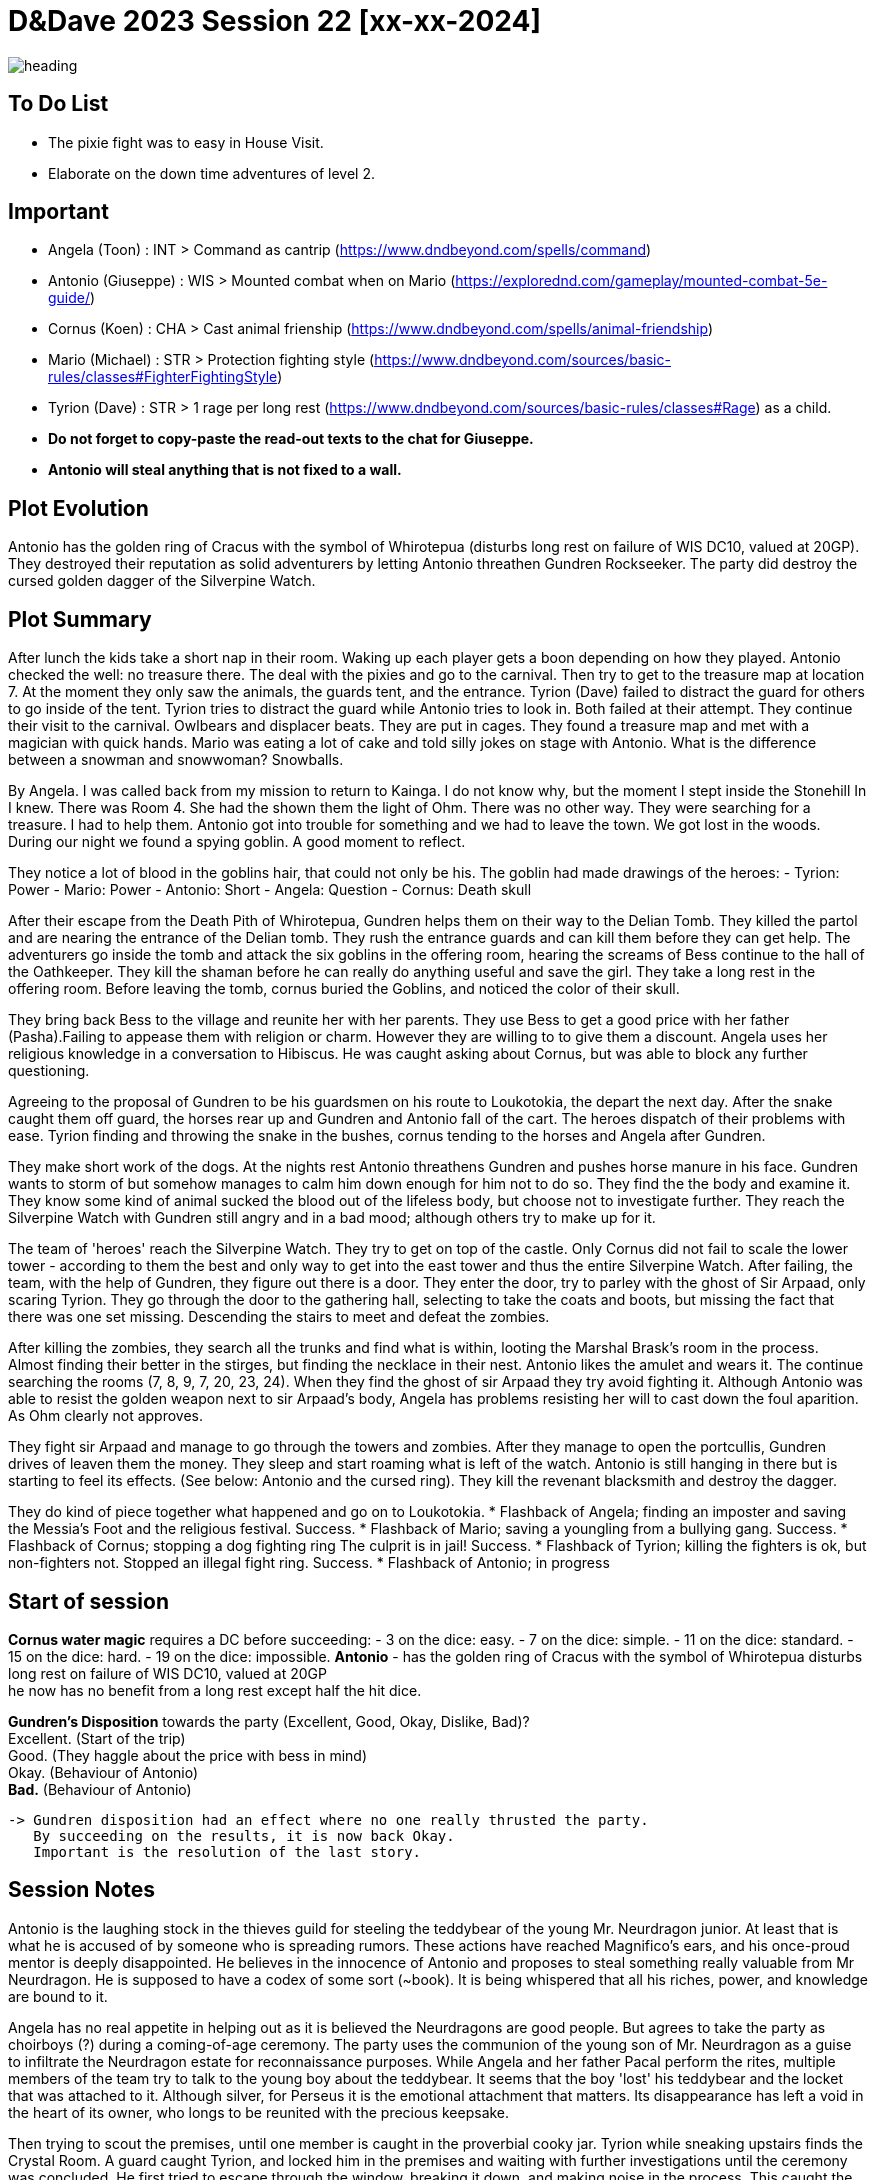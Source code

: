 ifndef::rootdir[]
:rootdir: ../..
endif::[]
ifndef::homedir[]
:homedir: .
endif::[]

= D&Dave 2023 Session 22 [xx-xx-2024]

image::{homedir}/assets/images/heading.jpg[]

== To Do List
* The pixie fight was to easy in House Visit.
* Elaborate on the down time adventures of level 2.

== Important
* Angela (Toon)      : INT > Command as cantrip (https://www.dndbeyond.com/spells/command)
* Antonio (Giuseppe) : WIS > Mounted combat when on Mario (https://explorednd.com/gameplay/mounted-combat-5e-guide/)
* Cornus (Koen)      : CHA > Cast animal frienship (https://www.dndbeyond.com/spells/animal-friendship)
* Mario (Michael)    : STR > Protection fighting style (https://www.dndbeyond.com/sources/basic-rules/classes#FighterFightingStyle)
* Tyrion (Dave)      : STR > 1 rage per long rest (https://www.dndbeyond.com/sources/basic-rules/classes#Rage) as a child.

* *Do not forget to copy-paste the read-out texts to the chat for Giuseppe.*
* *Antonio will steal anything that is not fixed to a wall.*

== Plot Evolution
Antonio has the golden ring of Cracus with the symbol of Whirotepua (disturbs long rest on failure of WIS DC10, valued at 20GP). They destroyed their reputation as solid adventurers by letting Antonio threathen Gundren Rockseeker. The party did destroy the cursed golden dagger of the Silverpine Watch.

== Plot Summary
After lunch the kids take a short nap in their room. Waking up each player gets a boon depending on how they played. Antonio checked the well: no treasure there. The deal with the pixies and go to the carnival. Then try to get to the treasure map at location 7.  At the moment they only saw the animals, the guards tent, and the entrance. Tyrion (Dave) failed to distract the guard for others to go inside of the tent. Tyrion tries to distract the guard while Antonio tries to look in. Both failed at their attempt. They continue their visit to the carnival. Owlbears and displacer beats. They are put in cages. They found a treasure map and met with a magician with quick hands. Mario was eating a lot of cake and told silly jokes on stage with Antonio. What is the difference between a snowman and snowwoman? Snowballs. 

By Angela. I was called back from my mission to return to Kainga. I do not know why, but the moment I stept inside the Stonehill In I knew. There was Room 4. She had the shown them the light of Ohm. There was no other way. They were searching for a treasure. I had to help them. Antonio got into trouble for something and we had to leave the town. We got lost in the woods. During our night we found a spying goblin. A good moment to reflect.

They notice a lot of blood in the goblins hair, that could not only be his.
The goblin had made drawings of the heroes:
- Tyrion: Power
- Mario: Power
- Antonio: Short
- Angela: Question
- Cornus: Death skull

After their escape from the Death Pith of Whirotepua, Gundren helps them on their way to the Delian Tomb. They killed the partol and are nearing the entrance of the Delian tomb. They rush the entrance guards and can kill them before they can get help. The adventurers go inside the tomb and attack the six goblins in the offering room, hearing the screams of Bess continue to the hall of the Oathkeeper. They kill the shaman before he can really do anything useful and save the girl. They take a long rest in the offering room. Before leaving the tomb, cornus buried the Goblins, and noticed the color of their skull.

They bring back Bess to the village and reunite her with her parents. They use Bess to get a good price with her father (Pasha).Failing to appease them with religion or charm. However they are willing to to give them a discount. Angela uses her religious knowledge in a conversation to Hibiscus. He was caught asking about Cornus, but was able to block any further questioning.

Agreeing to the proposal of Gundren to be his guardsmen on his route to Loukotokia, the depart the next day. After the snake caught them off guard, the horses rear up and Gundren and Antonio fall of the cart. The heroes dispatch of their problems with ease. Tyrion finding and throwing the snake in the bushes, cornus tending to the horses and Angela after Gundren.

They make short work of the dogs. At the nights rest Antonio threathens Gundren and pushes horse manure in his face. Gundren wants to storm of but somehow manages to calm him down enough for him not to do so. They find the the body and examine it. They know some kind of animal sucked the blood out of the lifeless body, but choose not to investigate further. They reach the Silverpine Watch with Gundren still angry and in a bad mood; although others try to make up for it.

The team of 'heroes' reach the Silverpine Watch. They try to get on top of the castle. Only Cornus did not fail to scale the lower tower - according to them the best and only way to get into the east tower and thus the entire Silverpine Watch. After failing, the team, with the help of Gundren, they figure out there is a door. They enter the door, try to parley with the ghost of Sir Arpaad, only scaring Tyrion. They go through the door to the gathering hall, selecting to take the coats and boots, but missing the fact that there was one set missing. Descending the stairs to meet and defeat the zombies.

After killing the zombies, they search all the trunks and find what is within, looting the Marshal Brask’s room in the process. Almost finding their better in the stirges, but finding the necklace in their nest. Antonio likes the amulet and wears it. The continue searching the rooms (7, 8, 9, 7, 20, 23, 24). When they find the ghost of sir Arpaad they try avoid fighting it. Although Antonio was able to resist the golden weapon next to sir Arpaad's body, Angela has problems resisting her will to cast down the foul aparition. As Ohm clearly not approves.

They fight sir Arpaad and manage to go through the towers and zombies. After they manage to open the portcullis, Gundren drives of leaven them the money. They sleep and start roaming what is left of the watch. Antonio is still hanging in there but is starting to feel its effects. (See below: Antonio and the cursed ring). They kill the revenant blacksmith and destroy the dagger.

They do kind of piece together what happened and go on to Loukotokia.
* Flashback of Angela; finding an imposter and saving the Messia's Foot and the religious festival. Success.
* Flashback of Mario; saving a youngling from a bullying gang. Success.
* Flashback of Cornus; stopping a dog fighting ring The culprit is in jail! Success.
* Flashback of Tyrion; killing the fighters is ok, but non-fighters not. Stopped an illegal fight ring. Success.
* Flashback of Antonio; in progress

== Start of session
*Cornus water magic*
requires a DC before succeeding:
  -  3 on the dice: easy.
  -  7 on the dice: simple.
  - 11 on the dice: standard.
  - 15 on the dice: hard.
  - 19 on the dice: impossible.
*Antonio*
  - has the golden ring of Cracus with the symbol of Whirotepua
    disturbs long rest on failure of WIS DC10, valued at 20GP +
    he now has no benefit from a long rest except half the hit dice.

*Gundren's Disposition* towards the party (Excellent, Good, Okay, Dislike, Bad)? +
    Excellent. (Start of the trip) +
    Good. (They haggle about the price with bess in mind) +
    Okay. (Behaviour of Antonio) +
    *Bad.*  (Behaviour of Antonio) +

  -> Gundren disposition had an effect where no one really thrusted the party.
     By succeeding on the results, it is now back Okay.
     Important is the resolution of the last story.

== Session Notes

Antonio is the laughing stock in the thieves guild for steeling the teddybear of the young Mr. Neurdragon junior. At least that is what he is accused of by someone who is spreading rumors. These actions have reached Magnifico's ears, and his once-proud mentor is deeply disappointed. He believes in the innocence of Antonio and proposes to steal something really valuable from Mr Neurdragon. He is supposed to have a codex of some sort (~book). It is being whispered that all his riches, power, and knowledge are bound to it.

Angela has no real appetite in helping out as it is believed the Neurdragons are good people. But agrees to take the party as choirboys (?) during a coming-of-age ceremony. The party uses the communion of the young son of Mr. Neurdragon as a guise to infiltrate the Neurdragon estate for reconnaissance purposes. While Angela and her father Pacal perform the rites, multiple members of the team try to talk to the young boy about the teddybear. It seems that the boy 'lost' his teddybear and the locket that was attached to it. Although silver, for Perseus it is the emotional attachment that matters. Its disappearance has left a void in the heart of its owner, who longs to be reunited with the precious keepsake.

Then trying to scout the premises, until one member is caught in the proverbial cooky jar. Tyrion while sneaking upstairs finds the Crystal Room. A guard caught Tyrion, and locked him in the premises and waiting with  further investigations until the ceremony was concluded. He first tried to escape through the window, breaking it down, and making noise in the process. This caught the attention of one of the guards. Tyrion was able to knock the guard unconscious and escape by running through the house.

*The commotion is not unnoticed during the ceremony, but Pacal and Neurdragon keep their cool and continue the ceremony. Both will have something on their mind about these events.*

Antonio and the rest of the party regroup. Have a conversation with Magnifico. There they learn that he is mostly in it for himself. They recon the place for a week.
- The Pinkertons, wearing all black, with black carriages, were present, but have left by now.
- The Patrician visited the Neurdragon estate

Antonio, Cornus, and Tyrion heist the Neurdragon estate during the middle of night, and steal the Codex.

=== Current Session

X


=== Active Plot Points

Next time...
* Pacal gives Angela a short but sharp talk about choosing the right people! (Excellent -> Good)
* Tyrion's description is being made sort of public to the thieves guild
* Antonio and Magnifico. The battle and the Patrician.

* Flashbacks in progress, either 
  * Gundren Rockseeker and the lost mines if they make up by appologizing
  * Glowkindle backstabbing Gundren by asking to liberate the lost mines
  * If their reputation is tanked, the Redbrands will ask their help

=== Pending Plot Points

* Red Skull Goblins (see Delian tomb).
* Barbarians Sunderlanders (see Silverpine Watch, Letter of Bartoz).
* Tyrion killed someone during a fight - when he did not have to. This was not appreciated (session 16 - Cleric)

=== Future Plot Points

* Fathers of Angela and Cornus do not like each other? Or Hibiscus sucks up to pakal.
* Glasstaff is the sad boy
* Nezrra is the bully
* Return of the carnival? After failing the Adventure Tournament, they want revenge.
* Treasury map is a QR code ?

* Let each player find something to do that is part of their backstory
  - Angela (Toon)      : Cleric    > Once in the city mission of her father (TODO)
  - Antonio (Giuseppe) : Rogue     > A heist where they have to steal something / setup of sort of shady business?
  - Cornus (Koen)      : Druid     > Restore nature in some way
  - Mario (Michael)    : Fighter   > Stop some advanced bullying
  - Tyrion (Dave)      : Barbarian > His father is super arrogant / or stop an arrogant person / half-elf not being an elf his mother as trigger

* Tyrion's father will be the ultimate BBEG, 'havikmot', in the campaign.
* The bastard of the dog fighting ring is still alive (but in jail), downtime of Druid.

=== Antonio and the cursed ring
The cursed ring disrupts the player's ability to rest peacefully. Each night, when the character attempts a long rest, they are plagued by vivid and unsettling dreams. These dreams are not mere illusions but seem to tap into the darker recesses of the character's mind. They may encounter haunting visions, relive traumatic memories, or face distorted and nightmarish versions of their fears.

*Greed-Induced Decision Making:*
The character becomes more susceptible to the allure of wealth and treasures. When presented with the opportunity to acquire valuable items or currency, the player must make a Wisdom saving throw (DC determined by the DM). On a failure, the character is compelled to prioritize their own interests, potentially making choices that are detrimental to the party's overall goals or causing conflict within the group.

*Unsettled Vigilance*
The character's heightened sense of paranoia and distrust translates into a hyper-vigilant state during moments of rest and interaction. As a result, the character gains advantage on Wisdom (Perception) checks to detect hidden or stealthy 'treasures' and advantage on Dexterity (Sleight of Hand). However, you have disadvantage on all other skill checks.

*Compromised Morality*
The character becomes more susceptible to morally compromising decisions for the promise of greater wealth. When presented with a situation where sacrificing or betraying an ally could result in personal gain, the player must make a Wisdom saving throw (DC determined by the DM). On a failure, the character is swayed by greed and may act in a way that endangers or betrays their allies.

*Disturbed Rest*
The character struggles to fully relax during long rests due to their perpetual vigilance. As a result, the character only gains half the normal number of hit points from Hit Dice spent during a long rest (rounded down). This reflects the character's inability to fully let their guard down and benefit from the restorative power of a peaceful night's sleep. +
=> Do not gain benefits of long rest and add exhaustion level.

*Whispers of the Dread Realm*
The character becomes attuned to the ethereal whispers of the dread realm, making it challenging to focus on the waking world. Every combat | exploration turn, the player must make a Wisdom saving throw (DC determined by the DM). On a failure, the character becomes momentarily entranced by the distant murmurs, gaining disadvantage on initiative rolls and Dexterity saving throws for the next 1d4 turns | hours. During this time, their attention is divided between the waking world and the echoes of the dread plane.

*Sinister Bargain* 
As the character's greed reaches its zenith, the cursed ring exacts a final toll, sealing a sinister bargain with dark forces. When the character falls below half of their maximum hit points, the curse intensifies:

    *Dreadful Pact:*
    The character is overtaken by an overwhelming desire for power and wealth. At the start of each of their turns while below half of their maximum hit points, the player must make a Wisdom saving throw (DC determined by the DM). On a failure, the character is compelled to strike a dark bargain.

    *Life-for-Gain Sacrifice:*
    In their desperate pursuit of power, the character willingly sacrifices a portion of their life force. They suffer a permanent reduction in their maximum hit points equal to 10% of their current maximum hit points (rounded down). This reduction reflects the toll taken on the character's essence as they exchange a part of themselves for perceived power and wealth.

== Rules Discussions

*Half Cover*
A target with half cover has a +2 bonus to AC and Dexterity saving throws. A target has half cover if an obstacle blocks at least half of its body. The obstacle might be a low wall, a large piece of furniture, a narrow tree trunk, or a creature, whether that creature is an enemy or a friend.

*Three-Quarters Cover*
A target with three-quarters cover has a +5 bonus to AC and Dexterity saving throws. A target has three-quarters cover if about three-quarters of it is covered by an obstacle. The obstacle might be a portcullis, an arrow slit, or a thick tree trunk.

*Total Cover*
A target with total cover can't be targeted directly by an attack or a spell, although some spells can reach such a target by including it in an area of effect. A target has total cover if it is completely concealed by an obstacle. 

*Who knows an item is magic?*
Whatever a magic item’s appearance, handling the item is enough to give a character a sense that something is extraordinary about it. Discovering a magic item’s properties isn’t automatic, however. It will feel like a small buzz of static electricity.

*Do you have to identify a magic item to be able to use it?*
The identify spell is the fastest way to reveal an item’s properties. Alternatively, a character can focus on one magic item during a short rest, while being in physical contact with the item. At the end of the rest, the character learns the item’s properties, as well as how to use them. Potions are an exception; a little taste is enough to tell the taster what the potion does.

* Yes, for items you need to activate the effects of. You can't activate its effects unless you know how to use the item.
  - E.g. Most wands, ring of evasion, bag of tricks, stone of controlling earth elementals.
  - Spend a short rest focusing on the item.
  - Cast identify on the item. This takes 1 minute.
  - Get instruction from someone who already knows how to use it.
* No, for items that passively grant benefits
  - You gain the effects from simply using the item as normal (depending on attunement, see below).
  - E.g. Weapons, shields, armor, cloak of elvenkind, gauntlets of ogre power, ring of free action.
* For items with both passive and active effects
  - If an item has passive abilities and has abilities that require actions then you only gain the passive ones (depending on attunement, see below).
  - E.g. If you are using a staff of striking without identifying it, then you will have the +3 attack and damage bonuses, but you won't be able to expend charges.
* Using a non-attuned item
  - For an item that requires attunement, you only gain the non-magical benefits while not attuned. You can use a magical sword, but it will not give any attack or damage bonus, and will not count as magical for the purposes of bypassing resistance. You can use a magical shield, but it will only give +2 AC. You can wear a robe of stars but you won't get a saving throw bonus or be able to cast magic missile.
* Using an attuned item without identifying it
  - This is not explicitly mentioned in the books. The SRD says that the short rest used for attunement cannot be the same rest that identified the item, but says nothing about the order of the two rests.
